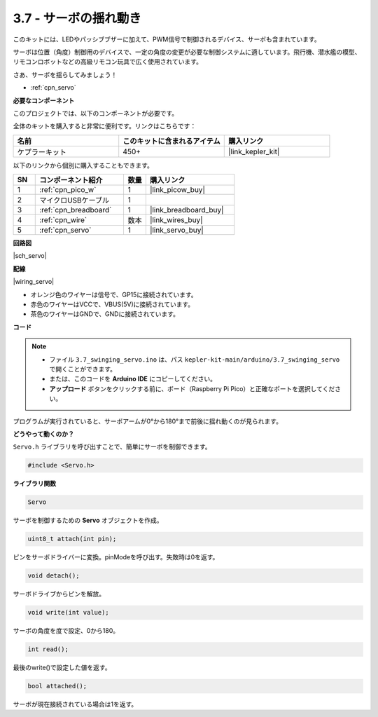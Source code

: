 .. _ar_servo:

3.7 - サーボの揺れ動き
=======================

このキットには、LEDやパッシブブザーに加えて、PWM信号で制御されるデバイス、サーボも含まれています。

サーボは位置（角度）制御用のデバイスで、一定の角度の変更が必要な制御システムに適しています。飛行機、潜水艦の模型、リモコンロボットなどの高級リモコン玩具で広く使用されています。

さあ、サーボを揺らしてみましょう！

* :ref:`cpn_servo`

**必要なコンポーネント**

このプロジェクトでは、以下のコンポーネントが必要です。

全体のキットを購入すると非常に便利です。リンクはこちらです：

.. list-table::
    :widths: 20 20 20
    :header-rows: 1

    *   - 名前	
        - このキットに含まれるアイテム
        - 購入リンク
    *   - ケプラーキット	
        - 450+
        - |link_kepler_kit|

以下のリンクから個別に購入することもできます。

.. list-table::
    :widths: 5 20 5 20
    :header-rows: 1

    *   - SN
        - コンポーネント紹介	
        - 数量
        - 購入リンク

    *   - 1
        - :ref:`cpn_pico_w`
        - 1
        - |link_picow_buy|
    *   - 2
        - マイクロUSBケーブル
        - 1
        - 
    *   - 3
        - :ref:`cpn_breadboard`
        - 1
        - |link_breadboard_buy|
    *   - 4
        - :ref:`cpn_wire`
        - 数本
        - |link_wires_buy|
    *   - 5
        - :ref:`cpn_servo`
        - 1
        - |link_servo_buy|

**回路図**

|sch_servo|

**配線**

|wiring_servo|

* オレンジ色のワイヤーは信号で、GP15に接続されています。
* 赤色のワイヤーはVCCで、VBUS(5V)に接続されています。
* 茶色のワイヤーはGNDで、GNDに接続されています。

**コード**

.. note::

   * ファイル ``3.7_swinging_servo.ino`` は、パス ``kepler-kit-main/arduino/3.7_swinging_servo`` で開くことができます。
   * または、このコードを **Arduino IDE** にコピーしてください。

   * **アップロード** ボタンをクリックする前に、ボード（Raspberry Pi Pico）と正確なポートを選択してください。

.. raw:: html
    
    <iframe src=https://create.arduino.cc/editor/sunfounder01/d52a67be-be6b-4cbf-b411-810160f56928/preview?embed style="height:510px;width:100%;margin:10px 0" frameborder=0></iframe>

プログラムが実行されていると、サーボアームが0°から180°まで前後に揺れ動くのが見られます。

**どうやって動くのか？**

``Servo.h`` ライブラリを呼び出すことで、簡単にサーボを制御できます。

.. code-block:: arduino

    #include <Servo.h> 

**ライブラリ関数**

.. code-block:: arduino

    Servo

サーボを制御するための **Servo** オブジェクトを作成。

.. code-block:: arduino

    uint8_t attach(int pin); 

ピンをサーボドライバーに変換。pinModeを呼び出す。失敗時は0を返す。

.. code-block:: arduino

    void detach();

サーボドライブからピンを解放。

.. code-block:: arduino

    void write(int value); 

サーボの角度を度で設定、0から180。

.. code-block:: arduino

    int read();

最後のwrite()で設定した値を返す。

.. code-block:: arduino

    bool attached(); 

サーボが現在接続されている場合は1を返す。
